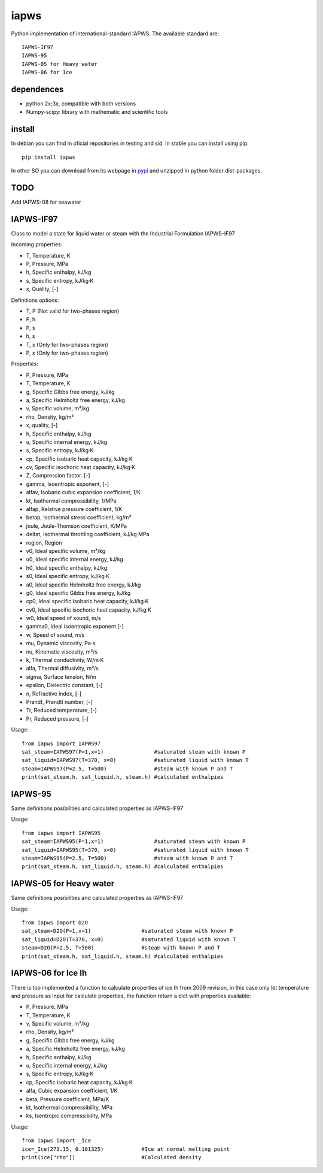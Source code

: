 iapws
=====

Python implementation of international-standard IAPWS. The available standard are::

    IAPWS-IF97
    IAPWS-95
    IAPWS-05 for Heavy water
    IAPWS-06 for Ice

dependences
--------------------

* python 2x;3x, compatible with both versions
* Numpy-scipy: library with mathematic and scientific tools


install
--------------------

In debian you can find in oficial repositories in testing and sid. In stable you can install using pip::

	pip install iapws

In other SO you can download from its webpage in `pypi <http://pypi.python.org/pypi/iapws>`_ and unzipped in python folder dist-packages.


TODO
--------------------

Add IAPWS-08 for seawater


IAPWS-IF97
--------------------

Class to model a state for liquid water or steam with the Industrial Formulation IAPWS-IF97

Incoming properties:

* T, Temperature, K
* P, Pressure, MPa
* h, Specific enthalpy, kJ/kg
* s, Specific entropy, kJ/kg·K
* x, Quality, [-]
    
Definitions options:

* T, P (Not valid for two-phases region)
* P, h
* P, s
* h, s
* T, x (Only for two-phases region)
* P, x (Only for two-phases region)
    
Properties:

* P, Pressure, MPa
* T, Temperature, K
* g, Specific Gibbs free energy, kJ/kg
* a, Specific Helmholtz free energy, kJ/kg
* v, Specific volume, m³/kg
* rho, Density, kg/m³
* x, quality, [-]
* h, Specific enthalpy, kJ/kg
* u, Specific internal energy, kJ/kg
* s, Specific entropy, kJ/kg·K
* cp, Specific isobaric heat capacity, kJ/kg·K
* cv, Specific isochoric heat capacity, kJ/kg·K
* Z, Compression factor. [-]
* gamma, Isoentropic exponent, [-]
* alfav, Isobaric cubic expansion coefficient, 1/K
* kt, Isothermal compressibility, 1/MPa
* alfap, Relative pressure coefficient, 1/K
* betap, Isothermal stress coefficient, kg/m³
* joule, Joule-Thomson coefficient, K/MPa
* deltat, Isothermal throttling coefficient, kJ/kg·MPa
* region, Region

* v0, Ideal specific volume, m³/kg
* u0, Ideal specific internal energy, kJ/kg
* h0, Ideal specific enthalpy, kJ/kg
* s0, Ideal specific entropy, kJ/kg·K
* a0, Ideal specific Helmholtz free energy, kJ/kg
* g0, Ideal specific Gibbs free energy, kJ/kg
* cp0, Ideal specific isobaric heat capacity, kJ/kg·K
* cv0, Ideal specific isochoric heat capacity, kJ/kg·K
* w0, Ideal speed of sound, m/s
* gamma0, Ideal isoentropic exponent [-]
    
* w, Speed of sound, m/s
* mu, Dynamic viscosity, Pa·s
* nu, Kinematic viscosity, m²/s
* k, Thermal conductivity, W/m·K
* alfa, Thermal diffusivity, m²/s
* sigma, Surface tension, N/m
* epsilon, Dielectric constant, [-]
* n, Refractive index, [-]
* Prandt, Prandtl number, [-]
* Tr, Reduced temperature, [-]
* Pr, Reduced pressure, [-]


Usage::

	from iapws import IAPWS97
	sat_steam=IAPWS97(P=1,x=1)                #saturated steam with known P
	sat_liquid=IAPWS97(T=370, x=0)            #saturated liquid with known T
	steam=IAPWS97(P=2.5, T=500)               #steam with known P and T
	print(sat_steam.h, sat_liquid.h, steam.h) #calculated enthalpies
    
    
IAPWS-95
--------------------------------

Same definitions posibilities and calculated properties as IAPWS-IF97

Usage::

	from iapws import IAPWS95
	sat_steam=IAPWS95(P=1,x=1)                #saturated steam with known P
	sat_liquid=IAPWS95(T=370, x=0)            #saturated liquid with known T
	steam=IAPWS95(P=2.5, T=500)               #steam with known P and T
	print(sat_steam.h, sat_liquid.h, steam.h) #calculated enthalpies


IAPWS-05 for Heavy water
------------------------------------------------

Same definitions posibilities and calculated properties as IAPWS-IF97

Usage::

	from iapws import D2O
	sat_steam=D2O(P=1,x=1)                #saturated steam with known P
	sat_liquid=D2O(T=370, x=0)            #saturated liquid with known T
	steam=D2O(P=2.5, T=500)               #steam with known P and T
	print(sat_steam.h, sat_liquid.h, steam.h) #calculated enthalpies

    
IAPWS-06 for Ice Ih
--------------------------------------------

There is too implemented a function to calculate properties of ice Ih from 2009 revision, in this case only let temperature and pressure as input for calculate properties, the function return a dict with properties available:

* P, Pressure, MPa
* T, Temperature, K
* v, Specific volume, m³/kg
* rho, Density, kg/m³
* g, Specific Gibbs free energy, kJ/kg
* a, Specific Helmholtz free energy, kJ/kg
* h, Specific enthalpy, kJ/kg
* u, Specific internal energy, kJ/kg
* s, Specific entropy, kJ/kg·K
* cp, Specific isobaric heat capacity, kJ/kg·K
* alfa, Cubic expansion coefficient, 1/K
* beta, Pressure coefficient, MPa/K
* kt, Isothermal compressibility, MPa
* ks, Isentropic compressibility, MPa

    
Usage::
    
    from iapws import _Ice
    ice=_Ice(273.15, 0.101325)            #Ice at normal melting point
    print(ice["rho"])                     #Calculated density
